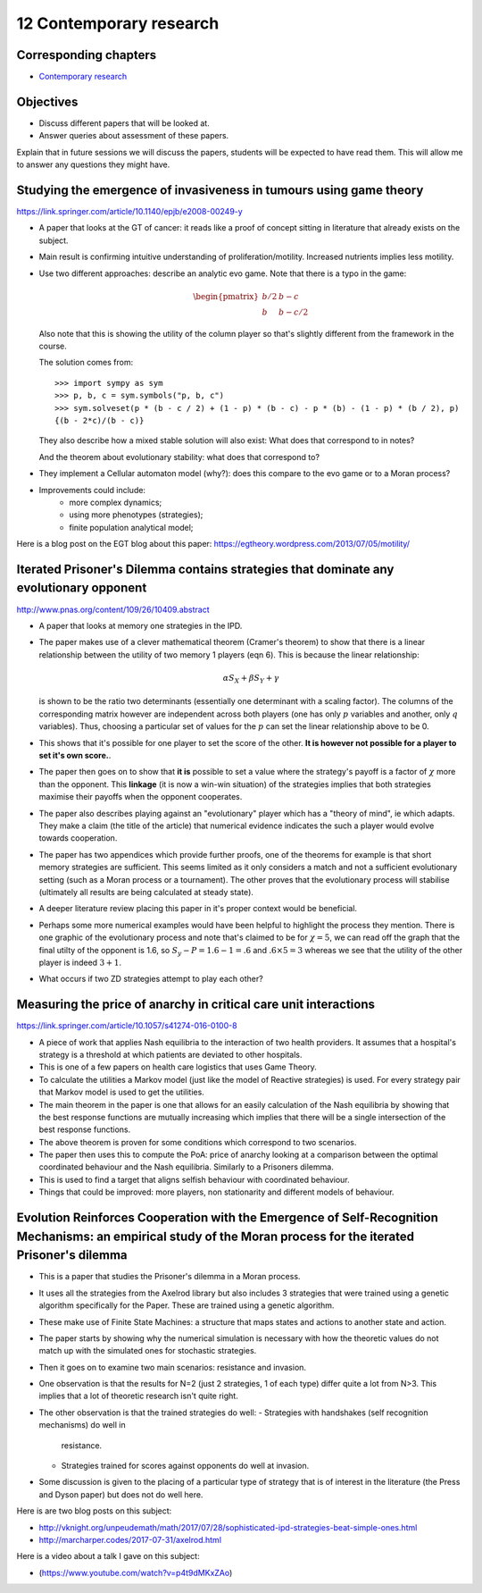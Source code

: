 12 Contemporary research
========================

Corresponding chapters
----------------------

- `Contemporary research <http://vknight.org/gt/chapters/13/>`_

Objectives
----------

- Discuss different papers that will be looked at.
- Answer queries about assessment of these papers.


Explain that in future sessions we will discuss the papers, students will be
expected to have read them. This will allow me to answer any questions they
might have.

Studying the emergence of invasiveness in tumours using game theory
-------------------------------------------------------------------

https://link.springer.com/article/10.1140/epjb/e2008-00249-y

- A paper that looks at the GT of cancer: it reads like a proof of concept
  sitting in literature that already exists on the subject.
- Main result is confirming intuitive understanding of proliferation/motility.
  Increased nutrients implies less motility.
- Use two different approaches: describe an analytic evo game. Note that there
  is a typo in the game:

  .. math::
     \begin{pmatrix}
        b/2 & b - c\\
        b   & b - c/2
     \end{pmatrix}


  Also note that this is showing the utility of the column player so that's
  slightly different from the framework in the course.

  The solution comes from::

      >>> import sympy as sym
      >>> p, b, c = sym.symbols("p, b, c")
      >>> sym.solveset(p * (b - c / 2) + (1 - p) * (b - c) - p * (b) - (1 - p) * (b / 2), p)
      {(b - 2*c)/(b - c)}

  They also describe how a mixed stable solution will also exist: What does that
  correspond to in notes?

  And the theorem about evolutionary stability: what does that correspond to?

- They implement a Cellular automaton model (why?): does this compare to the evo
  game or to a Moran process?
- Improvements could include:
      - more complex dynamics;
      - using more phenotypes (strategies);
      - finite population analytical model;

Here is a blog post on the EGT blog about this paper:
https://egtheory.wordpress.com/2013/07/05/motility/

Iterated Prisoner's Dilemma contains strategies that dominate any evolutionary opponent
---------------------------------------------------------------------------------------

http://www.pnas.org/content/109/26/10409.abstract

- A paper that looks at memory one strategies in the IPD.
- The paper makes use of a clever mathematical theorem (Cramer's theorem) to
  show that there is a
  linear relationship between the utility of two memory 1 players (eqn 6).
  This is because the linear relationship:

  .. math::

     \alpha S_{X} + \beta S_{Y} + \gamma

  is shown to be the ratio two determinants (essentially one determinant with a
  scaling factor). The columns of the corresponding matrix however are
  independent across both players (one has only :math:`p` variables and another,
  only :math:`q` variables). Thus, choosing a particular set of values for the
  :math:`p` can set the linear relationship above to be 0.
- This
  shows that it's possible for one player to set the score of the other. **It is
  however not possible for a player to set it's own score.**.
- The paper then goes on to show that **it is** possible to set a value where
  the strategy's payoff is a factor of :math:`\chi` more than the opponent.
  This
  **linkage** (it is now a win-win situation) of the strategies implies that
  both strategies maximise their payoffs when the opponent cooperates.
- The paper also describes playing against an "evolutionary" player which has a
  "theory of mind", ie which adapts. They make a claim (the title of the
  article) that numerical evidence indicates the such a player would evolve
  towards cooperation.
- The paper has two appendices which provide further proofs, one of the theorems
  for example is that short memory strategies are sufficient. This seems limited
  as it only considers a match and not a sufficient evolutionary setting (such
  as a
  Moran process or a tournament). The other proves that the evolutionary process
  will
  stabilise (ultimately all results are being calculated at steady state).
- A deeper literature review placing this paper in it's proper context would be
  beneficial.
- Perhaps some more numerical examples would have been helpful to highlight the
  process they mention. There is one graphic of the evolutionary process and
  note that's claimed to be for :math:`\chi=5`, we can read off the graph that
  the final utilty of the opponent is 1.6, so :math:`S_y-P=1.6-1=.6` and
  :math:`.6\times 5=3` whereas we see that the utility of the other player is
  indeed :math:`3 + 1`.
- What occurs if two ZD strategies attempt to play each other?


Measuring the price of anarchy in critical care unit interactions
-----------------------------------------------------------------

https://link.springer.com/article/10.1057/s41274-016-0100-8

- A piece of work that applies Nash equilibria to the interaction of two health
  providers. It assumes that a hospital's strategy is a threshold at which
  patients are deviated to other hospitals.
- This is one of a few papers on health care logistics that uses Game Theory.
- To calculate the utilities a Markov model (just like the model of Reactive
  strategies) is used. For every strategy pair that Markov model is used to get
  the utilities.
- The main theorem in the paper is one that allows for an easily calculation of
  the Nash equilibria by showing that the best response functions are mutually
  increasing which implies that there will be a single intersection of the best
  response functions.
- The above theorem is proven for some conditions which correspond to two
  scenarios.
- The paper then uses this to compute the PoA: price of anarchy looking at a
  comparison between the optimal coordinated behaviour and the Nash equilibria.
  Similarly to a Prisoners dilemma.
- This is used to find a target that aligns selfish behaviour with coordinated
  behaviour.
- Things that could be improved: more players, non stationarity and different
  models of behaviour.

Evolution Reinforces Cooperation with the Emergence of Self-Recognition Mechanisms: an empirical study of the Moran process for the iterated Prisoner's dilemma
---------------------------------------------------------------------------------------------------------------------------------------------------------------

- This is a paper that studies the Prisoner's dilemma in a Moran process.
- It uses all the strategies from the Axelrod library but also includes 3
  strategies that were trained using a genetic algorithm specifically for the
  Paper. These are trained using a genetic algorithm.
- These make use of Finite State Machines: a structure that maps states and
  actions to another state and action.
- The paper starts by showing why the numerical simulation is necessary with how
  the theoretic values do not match up with the simulated ones for stochastic
  strategies.
- Then it goes on to examine two main scenarios: resistance and invasion.
- One observation is that the results for N=2 (just 2 strategies, 1 of each
  type) differ quite a lot from N>3. This implies that a lot of theoretic
  research isn't quite right.
- The other observation is that the trained strategies do well:
  - Strategies with handshakes (self recognition mechanisms) do well in
    resistance.
  - Strategies trained for scores against opponents do well at invasion.
- Some discussion is given to the placing of a particular type of strategy that
  is of interest in the literature (the Press and Dyson paper) but does not do
  well here.

Here is are two blog posts on this subject:

- http://vknight.org/unpeudemath/math/2017/07/28/sophisticated-ipd-strategies-beat-simple-ones.html
- http://marcharper.codes/2017-07-31/axelrod.html

Here is a video about a talk I gave on this subject:

- (https://www.youtube.com/watch?v=p4t9dMKxZAo)


